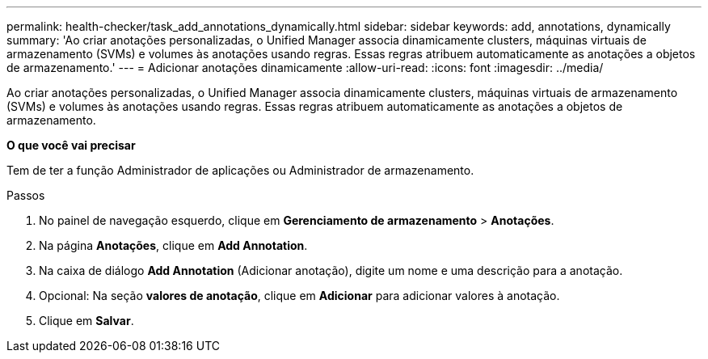 ---
permalink: health-checker/task_add_annotations_dynamically.html 
sidebar: sidebar 
keywords: add, annotations, dynamically 
summary: 'Ao criar anotações personalizadas, o Unified Manager associa dinamicamente clusters, máquinas virtuais de armazenamento (SVMs) e volumes às anotações usando regras. Essas regras atribuem automaticamente as anotações a objetos de armazenamento.' 
---
= Adicionar anotações dinamicamente
:allow-uri-read: 
:icons: font
:imagesdir: ../media/


[role="lead"]
Ao criar anotações personalizadas, o Unified Manager associa dinamicamente clusters, máquinas virtuais de armazenamento (SVMs) e volumes às anotações usando regras. Essas regras atribuem automaticamente as anotações a objetos de armazenamento.

*O que você vai precisar*

Tem de ter a função Administrador de aplicações ou Administrador de armazenamento.

.Passos
. No painel de navegação esquerdo, clique em *Gerenciamento de armazenamento* > *Anotações*.
. Na página *Anotações*, clique em *Add Annotation*.
. Na caixa de diálogo *Add Annotation* (Adicionar anotação), digite um nome e uma descrição para a anotação.
. Opcional: Na seção *valores de anotação*, clique em *Adicionar* para adicionar valores à anotação.
. Clique em *Salvar*.

